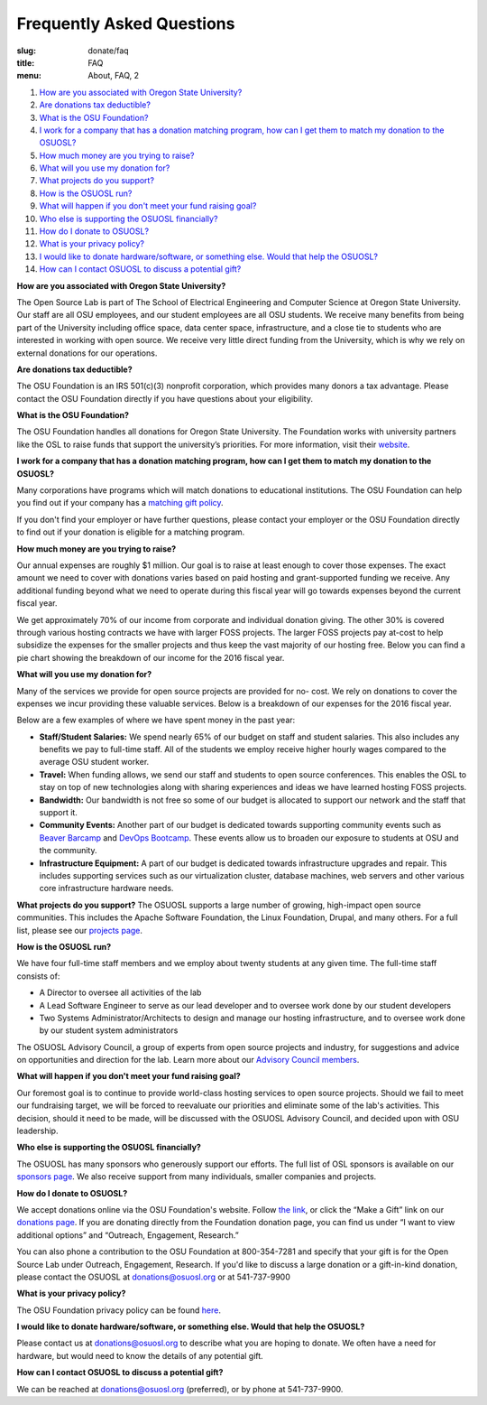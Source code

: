 Frequently Asked Questions
==========================
:slug: donate/faq
:title: FAQ
:menu: About, FAQ, 2


#. `How are you associated with Oregon State University?`_
#. `Are donations tax deductible?`_
#. `What is the OSU Foundation?`_
#. `I work for a company that has a donation matching program, how can I get
   them to match my donation to the OSUOSL?`_
#. `How much money are you trying to raise?`_
#. `What will you use my donation for?`_
#. `What projects do you support?`_
#. `How is the OSUOSL run?`_
#. `What will happen if you don't meet your fund raising goal?`_
#. `Who else is supporting the OSUOSL financially?`_
#. `How do I donate to OSUOSL?`_
#. `What is your privacy policy?`_
#. `I would like to donate hardware/software, or something else. Would that help
   the OSUOSL?`_
#. `How can I contact OSUOSL to discuss a potential gift?`_



.. _How are you associated with Oregon State University?:

**How are you associated with Oregon State University?**

The Open Source Lab is part of The School of Electrical Engineering and Computer
Science at Oregon State University. Our staff are all OSU employees, and our
student employees are all OSU students. We receive many benefits from being part
of the University including office space, data center space, infrastructure, and
a close tie to students who are interested in working with open source. We
receive very little direct funding from the University, which is why we rely on
external donations for our operations.


.. _Are donations tax deductible?:

**Are donations tax deductible?**

The OSU Foundation is an IRS 501(c)(3) nonprofit corporation, which provides
many donors a tax advantage. Please contact the OSU Foundation directly if you
have questions about your eligibility.


.. _What is the OSU Foundation?:

**What is the OSU Foundation?**

The OSU Foundation handles all donations for Oregon State University. The
Foundation works with university partners like the OSL to raise funds that
support the university’s priorities. For more information, visit their
`website`_.

.. _website: http://osufoundation.org


.. _I work for a company that has a donation matching program, how can I get
   them to match my donation to the OSUOSL?:

**I work for a company that has a donation matching program, how can I get them
to match my donation to the OSUOSL?**

Many corporations have programs which will match donations to educational
institutions. The OSU Foundation can help you find out if your company has a
`matching gift policy`_.

If you don't find your employer or have further questions, please contact your
employer or the OSU Foundation directly to find out if your donation is eligible
for a matching program.

.. _matching gift policy: http://www.osufoundation.org/s/359/foundation/index.aspx?sid=359&gid=34&pgid=4358


.. _How much money are you trying to raise?:

**How much money are you trying to raise?**

Our annual expenses are roughly $1 million. Our goal is to raise at least enough
to cover those expenses. The exact amount we need to cover with donations varies
based on paid hosting and grant-supported funding we receive. Any additional
funding beyond what we need to operate during this fiscal year will go towards
expenses beyond the current fiscal year.

We get approximately 70% of our income from corporate and individual donation
giving. The other 30% is covered through various hosting contracts we have with
larger FOSS projects. The larger FOSS projects pay at-cost to help subsidize the
expenses for the smaller projects and thus keep the vast majority of our hosting
free. Below you can find a pie chart showing the breakdown of our income for the
2016 fiscal year.

.. image:: /images/IncomeGraphic2016.png
    :align: center
    :alt: Income for the 2016 fiscal year


.. _What will you use my donation for?:

**What will you use my donation for?**

Many of the services we provide for open source projects are provided for no-
cost. We rely on donations to cover the expenses we incur providing these
valuable services. Below is a breakdown of our expenses for the 2016 fiscal
year.

.. image:: /images/ExpensesGraphic2016.png
    :align: center
    :alt: Expenses for the 2016 fiscal year

Below are a few examples of where we have spent money in the past year:

* **Staff/Student Salaries:** We spend nearly 65% of our budget on staff and
  student salaries. This also includes any benefits we pay to full-time staff.
  All of the students we employ receive higher hourly wages compared to the
  average OSU student worker.

* **Travel:** When funding allows, we send our staff and students to open source
  conferences. This enables the OSL to stay on top of new technologies along
  with sharing experiences and ideas we have learned hosting FOSS projects.

* **Bandwidth:** Our bandwidth is not free so some of our budget is allocated to
  support our network and the staff that support it.

* **Community Events:** Another part of our budget is dedicated towards
  supporting community events such as `Beaver Barcamp`_ and `DevOps Bootcamp`_.
  These events allow us to broaden our exposure to students at OSU and the
  community.

* **Infrastructure Equipment:** A part of our budget is dedicated towards
  infrastructure upgrades and repair. This includes supporting services such as
  our virtualization cluster, database machines, web servers and other various
  core infrastructure hardware needs.

.. _Beaver Barcamp: http://beaverbarcamp.org/
.. _DevOps Bootcamp: https://devopsbootcamp.osuosl.org/


.. _What projects do you support?:

**What projects do you support?**
The OSUOSL supports a large number of growing, high-impact open source
communities. This includes the Apache Software Foundation, the Linux Foundation,
Drupal, and many others. For a full list, please see our `projects page`_.

.. _projects page: http://osuosl.org/services/hosting/communities


.. _How is the OSUOSL run?:

**How is the OSUOSL run?**

We have four full-time staff members and we employ about twenty students at any
given time. The full-time staff consists of:

- A Director to oversee all activities of the lab
- A Lead Software Engineer to serve as our lead developer and to oversee work
  done by our student developers
- Two Systems Administrator/Architects to design and manage our hosting
  infrastructure, and to oversee work done by our student system administrators

The OSUOSL Advisory Council, a group of experts from open source projects and
industry, for suggestions and advice on opportunities and direction for the lab.
Learn more about our `Advisory Council members`_.

.. _Advisory Council members: http://osuosl.org/advisors


.. _What will happen if you don't meet your fund raising goal?:

**What will happen if you don't meet your fund raising goal?**

Our foremost goal is to continue to provide world-class hosting services to open
source projects. Should we fail to meet our fundraising target, we will be
forced to reevaluate our priorities and eliminate some of the lab's activities.
This decision, should it need to be made, will be discussed with the OSUOSL
Advisory Council, and decided upon with OSU leadership.


.. _Who else is supporting the OSUOSL financially?:

**Who else is supporting the OSUOSL financially?**

The OSUOSL has many sponsors who generously support our efforts. The full list
of OSL sponsors is available on our `sponsors page`_.  We also receive support
from many individuals, smaller companies and projects.

.. _sponsors page: http://osuosl.org/sponsors


.. _How do I donate to OSUOSL?:

**How do I donate to OSUOSL?**

We accept donations online via the OSU Foundation's website. Follow `the link`_,
or click the “Make a Gift” link on our `donations page`_. If you are donating
directly from the Foundation donation page, you can find us under “I want to
view additional options” and “Outreach, Engagement, Research.”

You can also phone a contribution to the OSU Foundation at 800-354-7281 and
specify that your gift is for the Open Source Lab under Outreach, Engagement,
Research. If you'd like to discuss a large donation or a gift-in-kind donation,
please contact the OSUOSL at donations@osuosl.org or at 541-737-9900

.. _the link: https://securelb.imodules.com/s/359/foundation/index.aspx?sid=359&gid=34&pgid=1982&bledit=1&cid=3007&dids=79
.. _donations page: http://osuosl.org/donate/


.. _What is your privacy policy?:

**What is your privacy policy?**

The OSU Foundation privacy policy can be found `here`_.

.. _here: http://campaignforosu.org/staffresources/policiesandprocedures/


.. _I would like to donate hardware/software, or something else. Would that help
   the OSUOSL?:

**I would like to donate hardware/software, or something else. Would that help
the OSUOSL?**

Please contact us at donations@osuosl.org to describe what you are hoping to
donate. We often have a need for hardware, but would need to know the details of
any potential gift.


.. _How can I contact OSUOSL to discuss a potential gift?:

**How can I contact OSUOSL to discuss a potential gift?**

We can be reached at donations@osuosl.org (preferred), or by phone at
541-737-9900.
